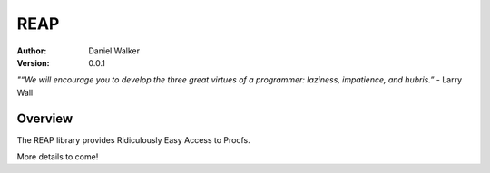 ====
REAP
====

:Author: Daniel Walker
:Version: 0.0.1

*"“We will encourage you to develop the three great virtues of a programmer: laziness, impatience, and hubris.”* - Larry Wall

Overview
========

The REAP library provides Ridiculously Easy Access to Procfs.

More details to come!
